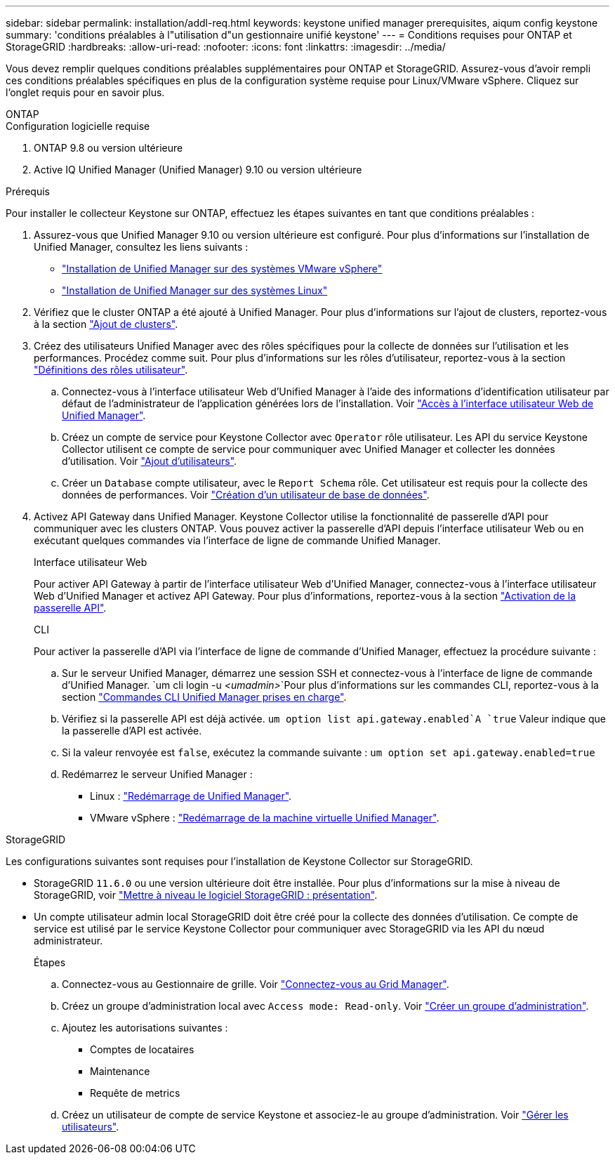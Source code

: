 ---
sidebar: sidebar 
permalink: installation/addl-req.html 
keywords: keystone unified manager prerequisites, aiqum config keystone 
summary: 'conditions préalables à l"utilisation d"un gestionnaire unifié keystone' 
---
= Conditions requises pour ONTAP et StorageGRID
:hardbreaks:
:allow-uri-read: 
:nofooter: 
:icons: font
:linkattrs: 
:imagesdir: ../media/


[role="lead"]
Vous devez remplir quelques conditions préalables supplémentaires pour ONTAP et StorageGRID. Assurez-vous d'avoir rempli ces conditions préalables spécifiques en plus de la configuration système requise pour Linux/VMware vSphere. Cliquez sur l'onglet requis pour en savoir plus.

[role="tabbed-block"]
====
.ONTAP
--
.Configuration logicielle requise
. ONTAP 9.8 ou version ultérieure
. Active IQ Unified Manager (Unified Manager) 9.10 ou version ultérieure


.Prérequis
Pour installer le collecteur Keystone sur ONTAP, effectuez les étapes suivantes en tant que conditions préalables :

. Assurez-vous que Unified Manager 9.10 ou version ultérieure est configuré. Pour plus d'informations sur l'installation de Unified Manager, consultez les liens suivants :
+
** https://docs.netapp.com/us-en/active-iq-unified-manager/install-vapp/concept_requirements_for_installing_unified_manager.html["Installation de Unified Manager sur des systèmes VMware vSphere"^]
** https://docs.netapp.com/us-en/active-iq-unified-manager/install-linux/concept_requirements_for_install_unified_manager.html["Installation de Unified Manager sur des systèmes Linux"^]


. Vérifiez que le cluster ONTAP a été ajouté à Unified Manager. Pour plus d'informations sur l'ajout de clusters, reportez-vous à la section https://docs.netapp.com/us-en/active-iq-unified-manager/config/task_add_clusters.html["Ajout de clusters"^].
. Créez des utilisateurs Unified Manager avec des rôles spécifiques pour la collecte de données sur l'utilisation et les performances. Procédez comme suit. Pour plus d'informations sur les rôles d'utilisateur, reportez-vous à la section https://docs.netapp.com/us-en/active-iq-unified-manager/config/reference_definitions_of_user_roles.html["Définitions des rôles utilisateur"^].
+
.. Connectez-vous à l'interface utilisateur Web d'Unified Manager à l'aide des informations d'identification utilisateur par défaut de l'administrateur de l'application générées lors de l'installation. Voir https://docs.netapp.com/us-en/active-iq-unified-manager/config/task_access_unified_manager_web_ui.html["Accès à l'interface utilisateur Web de Unified Manager"^].
.. Créez un compte de service pour Keystone Collector avec `Operator` rôle utilisateur. Les API du service Keystone Collector utilisent ce compte de service pour communiquer avec Unified Manager et collecter les données d'utilisation. Voir https://docs.netapp.com/us-en/active-iq-unified-manager/config/task_add_users.html["Ajout d'utilisateurs"^].
.. Créer un `Database` compte utilisateur, avec le `Report Schema` rôle. Cet utilisateur est requis pour la collecte des données de performances. Voir https://docs.netapp.com/us-en/active-iq-unified-manager/config/task_create_database_user.html["Création d'un utilisateur de base de données"^].


. Activez API Gateway dans Unified Manager. Keystone Collector utilise la fonctionnalité de passerelle d'API pour communiquer avec les clusters ONTAP. Vous pouvez activer la passerelle d'API depuis l'interface utilisateur Web ou en exécutant quelques commandes via l'interface de ligne de commande Unified Manager.
+
.Interface utilisateur Web
Pour activer API Gateway à partir de l'interface utilisateur Web d'Unified Manager, connectez-vous à l'interface utilisateur Web d'Unified Manager et activez API Gateway. Pour plus d'informations, reportez-vous à la section https://docs.netapp.com/us-en/active-iq-unified-manager/config/concept_api_gateway.html["Activation de la passerelle API"^].

+
.CLI
Pour activer la passerelle d'API via l'interface de ligne de commande d'Unified Manager, effectuez la procédure suivante :

+
.. Sur le serveur Unified Manager, démarrez une session SSH et connectez-vous à l'interface de ligne de commande d'Unified Manager.
`um cli login -u _<umadmin>_`Pour plus d'informations sur les commandes CLI, reportez-vous à la section https://docs.netapp.com/us-en/active-iq-unified-manager/events/reference_supported_unified_manager_cli_commands.html["Commandes CLI Unified Manager prises en charge"^].
.. Vérifiez si la passerelle API est déjà activée.
`um option list api.gateway.enabled`A `true` Valeur indique que la passerelle d'API est activée.
.. Si la valeur renvoyée est `false`, exécutez la commande suivante :
`um option set api.gateway.enabled=true`
.. Redémarrez le serveur Unified Manager :
+
*** Linux : https://docs.netapp.com/us-en/active-iq-unified-manager/install-linux/task_restart_unified_manager.html["Redémarrage de Unified Manager"^].
*** VMware vSphere : https://docs.netapp.com/us-en/active-iq-unified-manager/install-vapp/task_restart_unified_manager_virtual_machine.html["Redémarrage de la machine virtuelle Unified Manager"^].






--
.StorageGRID
--
Les configurations suivantes sont requises pour l'installation de Keystone Collector sur StorageGRID.

* StorageGRID `11.6.0` ou une version ultérieure doit être installée. Pour plus d'informations sur la mise à niveau de StorageGRID, voir link:https://docs.netapp.com/us-en/storagegrid-116/upgrade/index.html["Mettre à niveau le logiciel StorageGRID : présentation"^].
* Un compte utilisateur admin local StorageGRID doit être créé pour la collecte des données d'utilisation. Ce compte de service est utilisé par le service Keystone Collector pour communiquer avec StorageGRID via les API du nœud administrateur.
+
.Étapes
.. Connectez-vous au Gestionnaire de grille. Voir https://docs.netapp.com/us-en/storagegrid-116/admin/signing-in-to-grid-manager.html["Connectez-vous au Grid Manager"^].
.. Créez un groupe d'administration local avec `Access mode: Read-only`. Voir https://docs.netapp.com/us-en/storagegrid-116/admin/managing-admin-groups.html#create-an-admin-group["Créer un groupe d'administration"^].
.. Ajoutez les autorisations suivantes :
+
*** Comptes de locataires
*** Maintenance
*** Requête de metrics


.. Créez un utilisateur de compte de service Keystone et associez-le au groupe d'administration. Voir https://docs.netapp.com/us-en/storagegrid-116/admin/managing-users.html["Gérer les utilisateurs"].




--
====